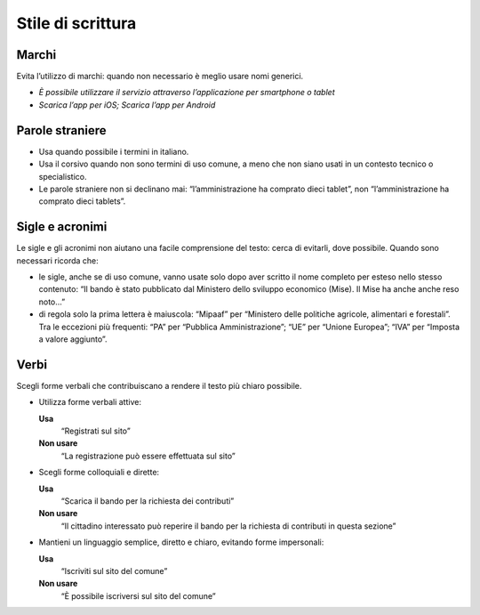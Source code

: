 Stile di scrittura
==================

Marchi
------

Evita l’utilizzo di marchi: quando non necessario è meglio usare nomi generici.

- *È possibile utilizzare il servizio attraverso l’applicazione per smartphone o tablet*

- *Scarica l’app per iOS; Scarica l’app per Android*

Parole straniere
----------------

- Usa quando possibile i termini in italiano. 

- Usa il corsivo quando non sono termini di uso comune, a meno che non siano usati in un contesto tecnico o specialistico. 

- Le parole straniere non si declinano mai: “l’amministrazione ha comprato dieci tablet”, non “l’amministrazione ha comprato dieci tablets”.

Sigle e acronimi
----------------

Le sigle e gli acronimi non aiutano una facile comprensione del testo: cerca di evitarli, dove possibile. Quando sono necessari ricorda che: 

- le sigle, anche se di uso comune, vanno usate solo dopo aver scritto il nome completo per esteso nello stesso contenuto: “Il bando è stato pubblicato dal Ministero dello sviluppo economico (Mise). Il Mise ha anche anche reso noto...”

- di regola solo la prima lettera è maiuscola: “Mipaaf” per “Ministero delle politiche agricole, alimentari e forestali”. Tra le eccezioni più frequenti: “PA” per “Pubblica Amministrazione”; “UE” per “Unione Europea”; “IVA” per “Imposta a valore aggiunto”.

Verbi
-----

Scegli forme verbali che contribuiscano a rendere il testo più chiaro possibile.

- Utilizza forme verbali attive: 

  **Usa**
          “Registrati sul sito”

  **Non usare**
          “La registrazione può essere effettuata sul sito”


- Scegli forme colloquiali e dirette:

  **Usa**
          “Scarica il bando per la richiesta dei contributi”

  **Non usare**
          “Il cittadino interessato può reperire il bando per la richiesta di contributi in questa sezione”


- Mantieni un linguaggio semplice, diretto e chiaro, evitando forme impersonali:

  **Usa**
          “Iscriviti sul sito del comune”
          
  **Non usare**
          “È possibile iscriversi sul sito del comune”
